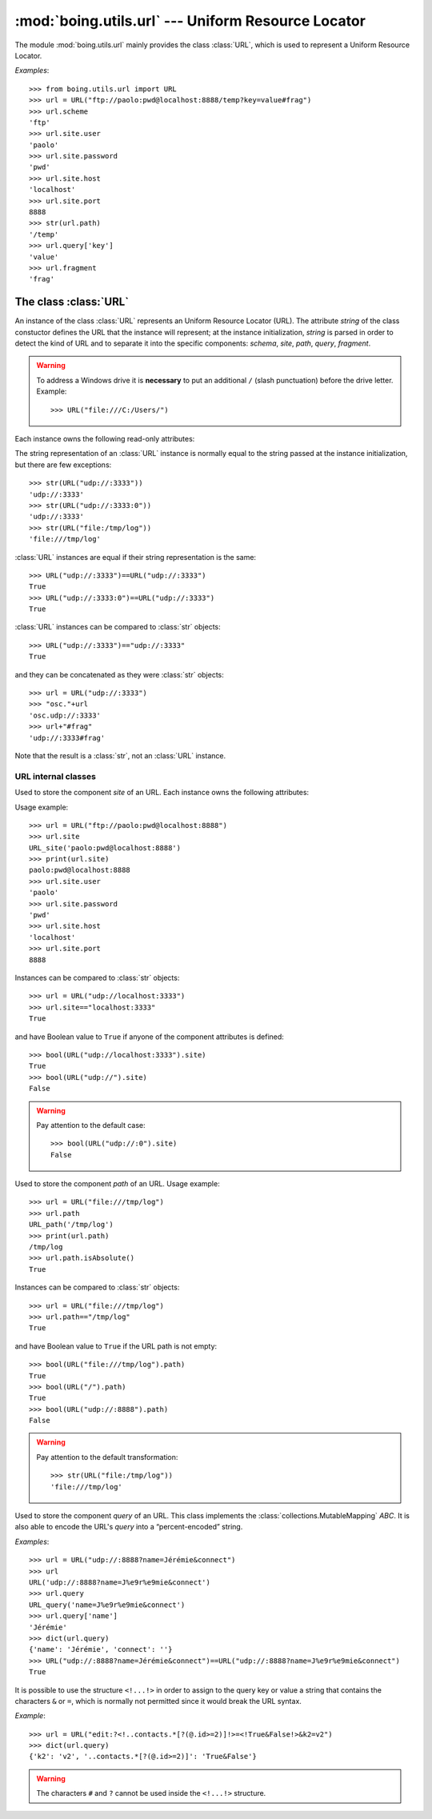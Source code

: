 =====================================================
 :mod:`boing.utils.url` --- Uniform Resource Locator
=====================================================

.. module:: boing.utils.url
   :synopsis: Uniform Resource Locator

The module :mod:`boing.utils.url` mainly provides the class
:class:`URL`, which is used to represent a Uniform Resource Locator.

*Examples*::

   >>> from boing.utils.url import URL
   >>> url = URL("ftp://paolo:pwd@localhost:8888/temp?key=value#frag")
   >>> url.scheme
   'ftp'
   >>> url.site.user
   'paolo'
   >>> url.site.password
   'pwd'
   >>> url.site.host
   'localhost'
   >>> url.site.port
   8888
   >>> str(url.path)
   '/temp'
   >>> url.query['key']
   'value'
   >>> url.fragment
   'frag'

The class :class:`URL`
======================

.. class:: URL(string)

   An instance of the class :class:`URL` represents an Uniform
   Resource Locator (URL). The attribute *string* of the class
   constuctor defines the URL that the instance will represent; at the
   instance initialization, *string* is parsed in order to detect the kind
   of URL and to separate it into the specific components: *schema*,
   *site*, *path*, *query*, *fragment*.

   .. warning:: To address a Windows drive it is **necessary** to put
      an additional ``/`` (slash punctuation) before the drive
      letter. Example::

         >>> URL("file:///C:/Users/")

   Each instance owns the following read-only attributes:

   .. attribute:: kind

      Kind of URL. It equals
      to one of the following:

      - :const:`URL.EMPTY` --- empty URL
      - :const:`URL.OPAQUE` --- URL like ``<scheme>:<opaque>``
      - :const:`URL.GENERIC` --- URL like ``<scheme>://<site>/<path>?<query>#<fragment>``
      - :const:`URL.NETPATH` --- URL like ``//<site>/<path>?<query>#<fragment>``
      - :const:`URL.ABSPATH` --- URL like ``/<path>?<query>#<fragment>``
      - :const:`URL.RELPATH` --- URL like ``<path>?<query>#<fragment>``

   .. attribute:: scheme

      URL scheme defined by a :class:`str`.

   .. attribute:: site

      URL site defined by an instance of the class :class:`URL_site`.

   .. attribute:: path

      URL path defined by an instance of the class :class:`URL_path`.

   .. attribute:: query

      URL query defined by an instance of the class :class:`URL_query`.

   .. attribute:: fragment

      URL fragment defined by a :class:`str`.

   .. attribute:: opaque

      if the URL is of kind :const:`URL.OPAQUE` it defines the right part of the URL;
      otherwise it is set by default to the empty string ``""``.

   The string representation of an :class:`URL` instance is normally
   equal to the string passed at the instance initialization, but
   there are few exceptions::

      >>> str(URL("udp://:3333"))
      'udp://:3333'
      >>> str(URL("udp://:3333:0"))
      'udp://:3333'
      >>> str(URL("file:/tmp/log"))
      'file:///tmp/log'

   :class:`URL` instances are equal if their string representation is
   the same::

      >>> URL("udp://:3333")==URL("udp://:3333")
      True
      >>> URL("udp://:3333:0")==URL("udp://:3333")
      True


   :class:`URL` instances can be compared to :class:`str` objects::

      >>> URL("udp://:3333")=="udp://:3333"
      True

   and they can be concatenated as they were :class:`str` objects::

      >>> url = URL("udp://:3333")
      >>> "osc."+url
      'osc.udp://:3333'
      >>> url+"#frag"
      'udp://:3333#frag'

   Note that the result is a :class:`str`, not an :class:`URL` instance.

URL internal classes
--------------------

.. class:: URL_site(string)

   Used to store the component *site* of an URL. Each instance owns
   the following attributes:

   .. attribute:: user

      User defined by a string.

   .. attribute:: password

      Password defined by a string. It is NOT encripted.

   .. attribute:: host

      Site host defined by a string.

   .. attribute:: port

      Port number defined by an integer. It defaults to ``0``.

   Usage example::

      >>> url = URL("ftp://paolo:pwd@localhost:8888")
      >>> url.site
      URL_site('paolo:pwd@localhost:8888')
      >>> print(url.site)
      paolo:pwd@localhost:8888
      >>> url.site.user
      'paolo'
      >>> url.site.password
      'pwd'
      >>> url.site.host
      'localhost'
      >>> url.site.port
      8888

   Instances can be compared to :class:`str` objects::

      >>> url = URL("udp://localhost:3333")
      >>> url.site=="localhost:3333"
      True

   and have Boolean value to ``True`` if anyone of the component
   attributes is defined::

      >>> bool(URL("udp://localhost:3333").site)
      True
      >>> bool(URL("udp://").site)
      False

   .. warning::

         Pay attention to the default case::

            >>> bool(URL("udp://:0").site)
            False

.. class:: URL_path(string)

   Used to store the component *path* of an URL. Usage example::

      >>> url = URL("file:///tmp/log")
      >>> url.path
      URL_path('/tmp/log')
      >>> print(url.path)
      /tmp/log
      >>> url.path.isAbsolute()
      True

   .. method:: isAbsolute

      Return wheter the path is absolute::

	 >>> URL("file:///tmp/log").path.isAbsolute()
	 True
	 >>> URL("/tmp/log").path.isAbsolute()
	 True
	 >>> URL("file").path.isAbsolute()
	 False
	 >>> URL("./file").path.isAbsolute()
	 False


   Instances can be compared to :class:`str` objects::

      >>> url = URL("file:///tmp/log")
      >>> url.path=="/tmp/log"
      True

   and have Boolean value to ``True`` if the URL path is not empty::

      >>> bool(URL("file:///tmp/log").path)
      True
      >>> bool(URL("/").path)
      True
      >>> bool(URL("udp://:8888").path)
      False

   .. warning::

         Pay attention to the default transformation::

            >>> str(URL("file:/tmp/log"))
	    'file:///tmp/log'

.. class:: URL_query(string)

   Used to store the component *query* of an URL. This class implements the
   :class:`collections.MutableMapping` *ABC*. It is also able to encode the
   URL's *query* into a “percent-encoded” string.

   *Examples*::

      >>> url = URL("udp://:8888?name=Jérémie&connect")
      >>> url
      URL('udp://:8888?name=J%e9r%e9mie&connect')
      >>> url.query
      URL_query('name=J%e9r%e9mie&connect')
      >>> url.query['name']
      'Jérémie'
      >>> dict(url.query)
      {'name': 'Jérémie', 'connect': ''}
      >>> URL("udp://:8888?name=Jérémie&connect")==URL("udp://:8888?name=J%e9r%e9mie&connect")
      True

   It is possible to use the structure ``<!...!>`` in order to assign
   to the query key or value a string that contains the characters
   ``&`` or ``=``, which is normally not permitted since it would
   break the URL syntax.

   *Example*::

      >>> url = URL("edit:?<!..contacts.*[?(@.id>=2)]!>=<!True&False!>&k2=v2")
      >>> dict(url.query)
      {'k2': 'v2', '..contacts.*[?(@.id>=2)]': 'True&False'}

   .. warning::

      The characters ``#`` and ``?`` cannot be used inside the
      ``<!...!>`` structure.
